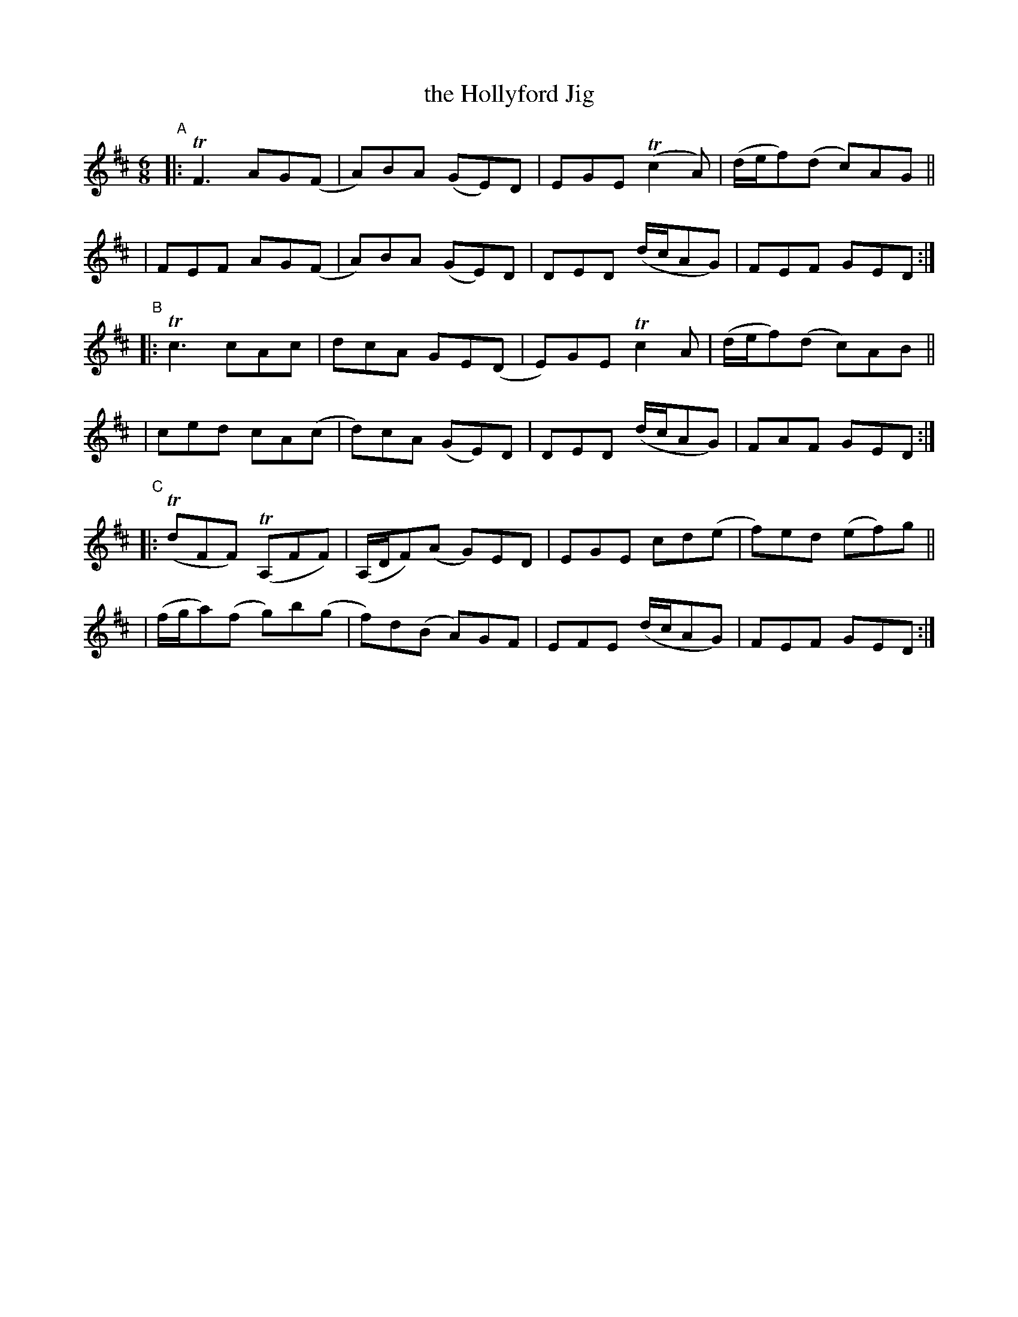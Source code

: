 X: 362
T: the Hollyford Jig
%T: port a\.ta-cuilinn
B: Francis O'Neill: "The Dance Music of Ireland" (1907) #362
R: Double jig
%S: s:4 b:16(4+4+4+4+4+4)
Z: Frank Nordberg - http://www.musicaviva.com
F: http://www.musicaviva.com/abc/tunes/ireland/oneill-1001/0362/oneill-1001-0362-1.abc
%m: Tn = (3n/o/n/
%m: Tn2 = (3n/o/n/ m/n/
%m: Tn3 = n(3n/o/n/ m/n/
M: 6/8
L: 1/8
K: D
"^A"\
|: TF3 AG(F | A)BA (GE)D | EGE (Tc2A) | (d/e/f)(d c)AG ||
| FEF AG(F | A)BA (GE)D | DED (d/c/AG) | FEF GED :|
"^B"\
|: Tc3 cAc | dcA GE(D | E)GE Tc2A | (d/e/f)(d c)AB ||
| ced cA(c | d)cA (GE)D | DED (d/c/AG) | FAF GED :|
"^C"\
|: (TdFF) (TA,FF) | (A,/D/F)(A G)ED | EGE cd(e | f)ed (ef)g ||
| (f/g/a)(f g)b(g | f)d(B A)GF | EFE (d/c/AG) | FEF GED :|

